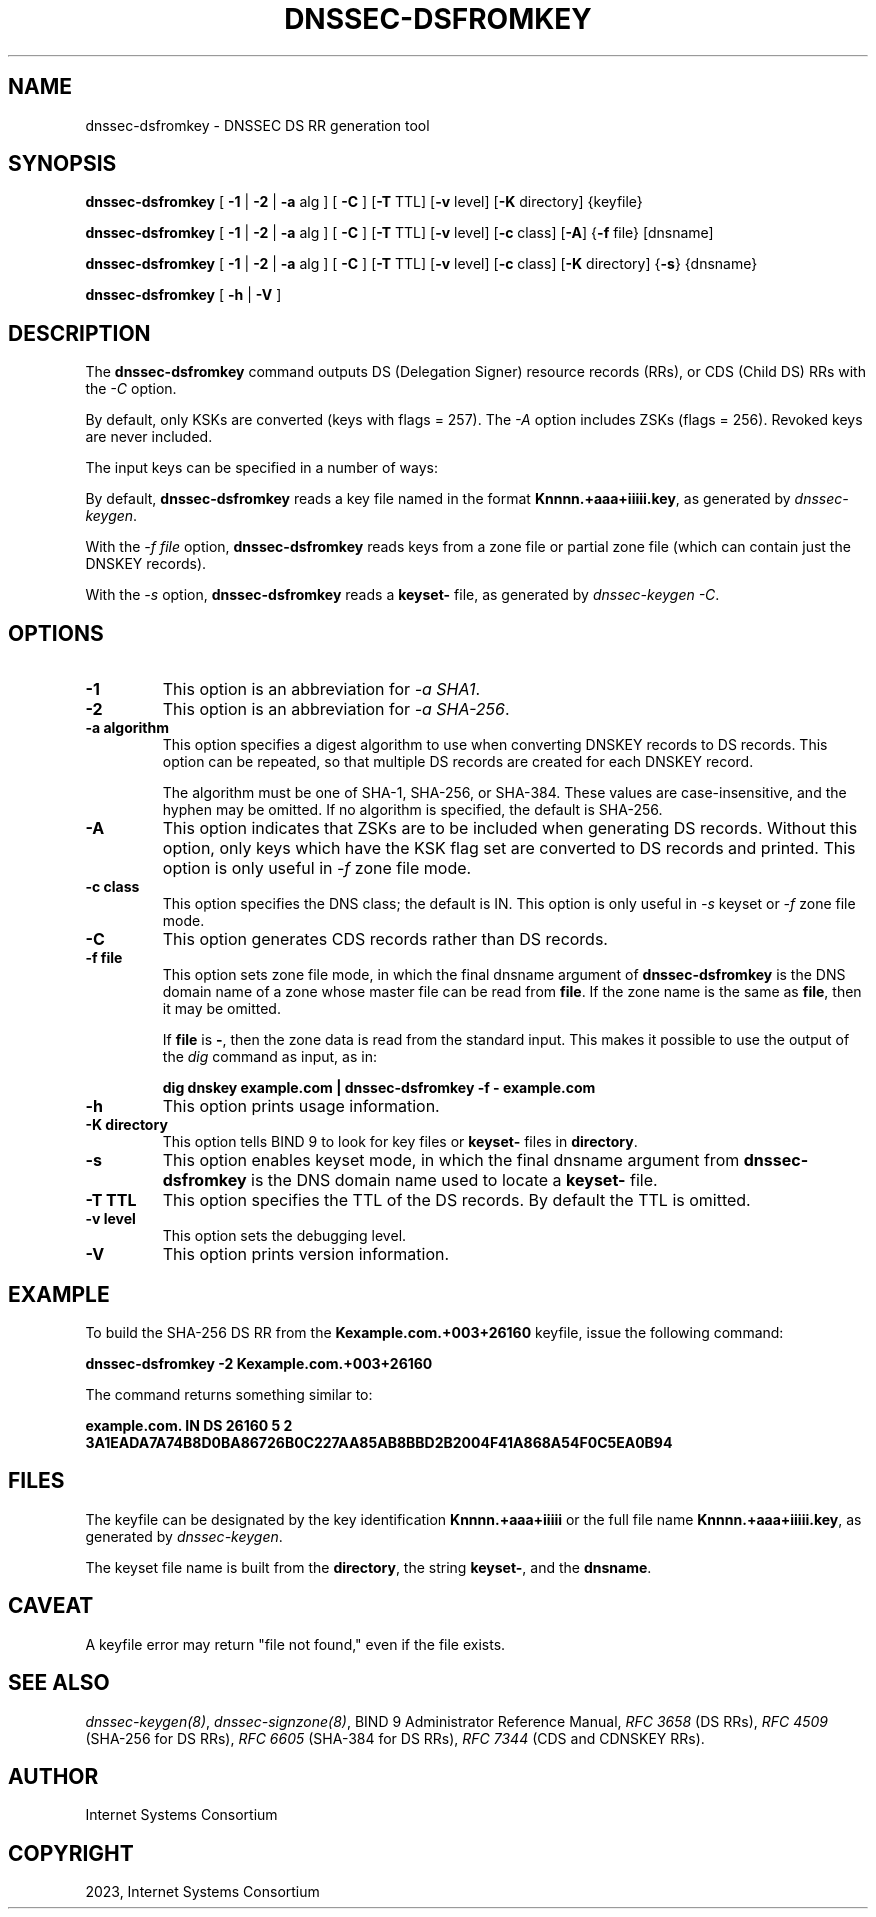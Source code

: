 .\" Man page generated from reStructuredText.
.
.
.nr rst2man-indent-level 0
.
.de1 rstReportMargin
\\$1 \\n[an-margin]
level \\n[rst2man-indent-level]
level margin: \\n[rst2man-indent\\n[rst2man-indent-level]]
-
\\n[rst2man-indent0]
\\n[rst2man-indent1]
\\n[rst2man-indent2]
..
.de1 INDENT
.\" .rstReportMargin pre:
. RS \\$1
. nr rst2man-indent\\n[rst2man-indent-level] \\n[an-margin]
. nr rst2man-indent-level +1
.\" .rstReportMargin post:
..
.de UNINDENT
. RE
.\" indent \\n[an-margin]
.\" old: \\n[rst2man-indent\\n[rst2man-indent-level]]
.nr rst2man-indent-level -1
.\" new: \\n[rst2man-indent\\n[rst2man-indent-level]]
.in \\n[rst2man-indent\\n[rst2man-indent-level]]u
..
.TH "DNSSEC-DSFROMKEY" "1" "2023-07-06" "9.18.17" "BIND 9"
.SH NAME
dnssec-dsfromkey \- DNSSEC DS RR generation tool
.SH SYNOPSIS
.sp
\fBdnssec\-dsfromkey\fP [ \fB\-1\fP | \fB\-2\fP | \fB\-a\fP alg ] [ \fB\-C\fP ] [\fB\-T\fP TTL] [\fB\-v\fP level] [\fB\-K\fP directory] {keyfile}
.sp
\fBdnssec\-dsfromkey\fP [ \fB\-1\fP | \fB\-2\fP | \fB\-a\fP alg ] [ \fB\-C\fP ] [\fB\-T\fP TTL] [\fB\-v\fP level] [\fB\-c\fP class] [\fB\-A\fP] {\fB\-f\fP file} [dnsname]
.sp
\fBdnssec\-dsfromkey\fP [ \fB\-1\fP | \fB\-2\fP | \fB\-a\fP alg ] [ \fB\-C\fP ] [\fB\-T\fP TTL] [\fB\-v\fP level] [\fB\-c\fP class] [\fB\-K\fP directory] {\fB\-s\fP} {dnsname}
.sp
\fBdnssec\-dsfromkey\fP [ \fB\-h\fP | \fB\-V\fP ]
.SH DESCRIPTION
.sp
The \fBdnssec\-dsfromkey\fP command outputs DS (Delegation Signer) resource records
(RRs), or CDS (Child DS) RRs with the \fI\%\-C\fP option.
.sp
By default, only KSKs are converted (keys with flags = 257).  The
\fI\%\-A\fP option includes ZSKs (flags = 256).  Revoked keys are never
included.
.sp
The input keys can be specified in a number of ways:
.sp
By default, \fBdnssec\-dsfromkey\fP reads a key file named in the format
\fBKnnnn.+aaa+iiiii.key\fP, as generated by \fI\%dnssec\-keygen\fP\&.
.sp
With the \fI\%\-f file\fP option, \fBdnssec\-dsfromkey\fP reads keys from a zone
file or partial zone file (which can contain just the DNSKEY records).
.sp
With the \fI\%\-s\fP option, \fBdnssec\-dsfromkey\fP reads a \fBkeyset\-\fP file,
as generated by \fI\%dnssec\-keygen\fP \fI\%\-C\fP\&.
.SH OPTIONS
.INDENT 0.0
.TP
.B \-1
This option is an abbreviation for \fI\%\-a SHA1\fP\&.
.UNINDENT
.INDENT 0.0
.TP
.B \-2
This option is an abbreviation for \fI\%\-a SHA\-256\fP\&.
.UNINDENT
.INDENT 0.0
.TP
.B \-a algorithm
This option specifies a digest algorithm to use when converting DNSKEY records to
DS records. This option can be repeated, so that multiple DS records
are created for each DNSKEY record.
.sp
The algorithm must be one of SHA\-1, SHA\-256, or SHA\-384. These values
are case\-insensitive, and the hyphen may be omitted. If no algorithm
is specified, the default is SHA\-256.
.UNINDENT
.INDENT 0.0
.TP
.B \-A
This option indicates that ZSKs are to be included when generating DS records. Without this option, only
keys which have the KSK flag set are converted to DS records and
printed. This option is only useful in \fI\%\-f\fP zone file mode.
.UNINDENT
.INDENT 0.0
.TP
.B \-c class
This option specifies the DNS class; the default is IN. This option is only useful in \fI\%\-s\fP keyset
or \fI\%\-f\fP zone file mode.
.UNINDENT
.INDENT 0.0
.TP
.B \-C
This option generates CDS records rather than DS records.
.UNINDENT
.INDENT 0.0
.TP
.B \-f file
This option sets zone file mode, in which the final dnsname argument of \fBdnssec\-dsfromkey\fP is the
DNS domain name of a zone whose master file can be read from
\fBfile\fP\&. If the zone name is the same as \fBfile\fP, then it may be
omitted.
.sp
If \fBfile\fP is \fB\-\fP, then the zone data is read from the standard
input. This makes it possible to use the output of the \fI\%dig\fP
command as input, as in:
.sp
\fBdig dnskey example.com | dnssec\-dsfromkey \-f \- example.com\fP
.UNINDENT
.INDENT 0.0
.TP
.B \-h
This option prints usage information.
.UNINDENT
.INDENT 0.0
.TP
.B \-K directory
This option tells BIND 9 to look for key files or \fBkeyset\-\fP files in \fBdirectory\fP\&.
.UNINDENT
.INDENT 0.0
.TP
.B \-s
This option enables keyset mode, in which the final dnsname argument from \fBdnssec\-dsfromkey\fP is the DNS
domain name used to locate a \fBkeyset\-\fP file.
.UNINDENT
.INDENT 0.0
.TP
.B \-T TTL
This option specifies the TTL of the DS records. By default the TTL is omitted.
.UNINDENT
.INDENT 0.0
.TP
.B \-v level
This option sets the debugging level.
.UNINDENT
.INDENT 0.0
.TP
.B \-V
This option prints version information.
.UNINDENT
.SH EXAMPLE
.sp
To build the SHA\-256 DS RR from the \fBKexample.com.+003+26160\fP keyfile,
issue the following command:
.sp
\fBdnssec\-dsfromkey \-2 Kexample.com.+003+26160\fP
.sp
The command returns something similar to:
.sp
\fBexample.com. IN DS 26160 5 2 3A1EADA7A74B8D0BA86726B0C227AA85AB8BBD2B2004F41A868A54F0C5EA0B94\fP
.SH FILES
.sp
The keyfile can be designated by the key identification
\fBKnnnn.+aaa+iiiii\fP or the full file name \fBKnnnn.+aaa+iiiii.key\fP, as
generated by \fI\%dnssec\-keygen\fP\&.
.sp
The keyset file name is built from the \fBdirectory\fP, the string
\fBkeyset\-\fP, and the \fBdnsname\fP\&.
.SH CAVEAT
.sp
A keyfile error may return \(dqfile not found,\(dq even if the file exists.
.SH SEE ALSO
.sp
\fI\%dnssec\-keygen(8)\fP, \fI\%dnssec\-signzone(8)\fP, BIND 9 Administrator Reference Manual,
\fI\%RFC 3658\fP (DS RRs), \fI\%RFC 4509\fP (SHA\-256 for DS RRs),
\fI\%RFC 6605\fP (SHA\-384 for DS RRs), \fI\%RFC 7344\fP (CDS and CDNSKEY RRs).
.SH AUTHOR
Internet Systems Consortium
.SH COPYRIGHT
2023, Internet Systems Consortium
.\" Generated by docutils manpage writer.
.
